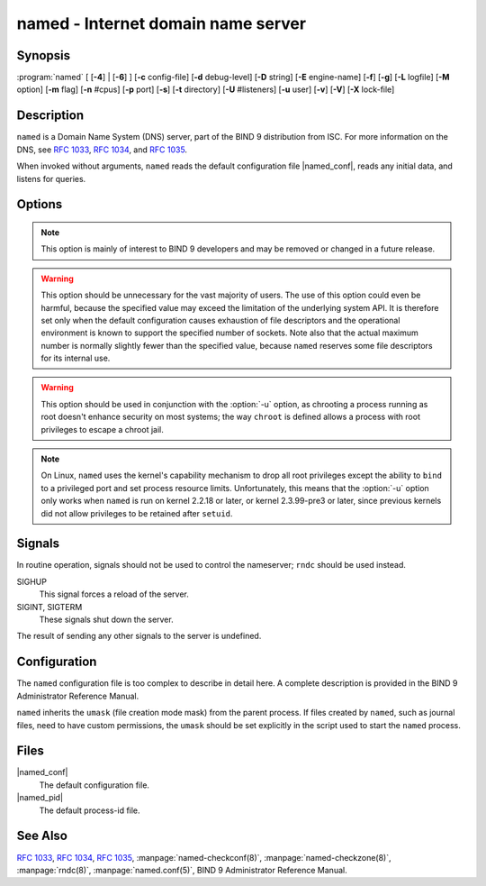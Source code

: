 .. Copyright (C) Internet Systems Consortium, Inc. ("ISC")
..
.. SPDX-License-Identifier: MPL-2.0
..
.. This Source Code Form is subject to the terms of the Mozilla Public
.. License, v. 2.0.  If a copy of the MPL was not distributed with this
.. file, you can obtain one at https://mozilla.org/MPL/2.0/.
..
.. See the COPYRIGHT file distributed with this work for additional
.. information regarding copyright ownership.

.. highlight: console

.. program:: named
.. _man_named:

named - Internet domain name server
-----------------------------------

Synopsis
~~~~~~~~

:program:`named` [ [**-4**] | [**-6**] ] [**-c** config-file] [**-d** debug-level] [**-D** string] [**-E** engine-name] [**-f**] [**-g**] [**-L** logfile] [**-M** option] [**-m** flag] [**-n** #cpus] [**-p** port] [**-s**] [**-t** directory] [**-U** #listeners] [**-u** user] [**-v**] [**-V**] [**-X** lock-file]

Description
~~~~~~~~~~~

``named`` is a Domain Name System (DNS) server, part of the BIND 9
distribution from ISC. For more information on the DNS, see :rfc:`1033`,
:rfc:`1034`, and :rfc:`1035`.

When invoked without arguments, ``named`` reads the default
configuration file |named_conf|, reads any initial data, and
listens for queries.

Options
~~~~~~~

.. option:: -4

   This option tells ``named`` to use only IPv4, even if the host machine is capable of IPv6. :option:`-4` and
   :option:`-6` are mutually exclusive.

.. option:: -6

   This option tells ``named`` to use only IPv6, even if the host machine is capable of IPv4. :option:`-4` and
   :option:`-6` are mutually exclusive.

.. option:: -c config-file

   This option tells ``named`` to use ``config-file`` as its configuration file instead of the default,
   |named_conf|. To ensure that the configuration file
   can be reloaded after the server has changed its working directory
   due to to a possible ``directory`` option in the configuration file,
   ``config-file`` should be an absolute pathname.

.. option:: -d debug-level

   This option sets the daemon's debug level to ``debug-level``. Debugging traces from
   ``named`` become more verbose as the debug level increases.

.. option:: -D string

   This option specifies a string that is used to identify a instance of ``named``
   in a process listing. The contents of ``string`` are not examined.

.. option:: -E engine-name

   When applicable, this option specifies the hardware to use for cryptographic
   operations, such as a secure key store used for signing.

   When BIND 9 is built with OpenSSL, this needs to be set to the OpenSSL
   engine identifier that drives the cryptographic accelerator or
   hardware service module (usually ``pkcs11``).

.. option:: -f

   This option runs the server in the foreground (i.e., do not daemonize).

.. option:: -g

   This option runs the server in the foreground and forces all logging to ``stderr``.

.. option:: -L logfile

   This option sets the log to the file ``logfile`` by default, instead of the system log.

.. option:: -M option

   This option sets the default memory context options. If set to ``external``,
   the internal memory manager is bypassed in favor of
   system-provided memory allocation functions. If set to ``fill``, blocks
   of memory are filled with tag values when allocated or freed, to
   assist debugging of memory problems. ``nofill`` disables this behavior,
   and is the default unless ``named`` has been compiled with developer
   options.

.. option:: -m flag

   This option turns on memory usage debugging flags. Possible flags are ``usage``,
   ``trace``, ``record``, ``size``, and ``mctx``. These correspond to the
   ``ISC_MEM_DEBUGXXXX`` flags described in ``<isc/mem.h>``.

.. option:: -n #cpus

   This option creates ``#cpus`` worker threads to take advantage of multiple CPUs. If
   not specified, ``named`` tries to determine the number of CPUs
   present and creates one thread per CPU. If it is unable to determine
   the number of CPUs, a single worker thread is created.

.. option:: -p value

   This option specifies the port(s) on which the server will listen
   for queries. If ``value`` is of the form ``<portnum>`` or
   ``dns=<portnum>``, the server will listen for DNS queries on
   ``portnum``; if not not specified, the default is port 53. If
   ``value`` is of the form ``tls=<portnum>``, the server will
   listen for TLS queries on ``portnum``; the default is 853.
   If ``value`` is of the form ``https=<portnum>``, the server will
   listen for HTTPS queries on ``portnum``; the default is 443.
   If ``value`` is of the form ``http=<portnum>``, the server will
   listen for HTTP queries on ``portnum``; the default is 80.

.. option:: -s

   This option writes memory usage statistics to ``stdout`` on exit.

.. note::

      This option is mainly of interest to BIND 9 developers and may be
      removed or changed in a future release.

.. option:: -S #max-socks

   This option is deprecated and no longer has any function.

.. warning::

      This option should be unnecessary for the vast majority of users.
      The use of this option could even be harmful, because the specified
      value may exceed the limitation of the underlying system API. It
      is therefore set only when the default configuration causes
      exhaustion of file descriptors and the operational environment is
      known to support the specified number of sockets. Note also that
      the actual maximum number is normally slightly fewer than the
      specified value, because ``named`` reserves some file descriptors
      for its internal use.

.. option:: -t directory

   This option tells ``named`` to chroot to ``directory`` after processing the command-line arguments, but
   before reading the configuration file.

.. warning::

      This option should be used in conjunction with the :option:`-u` option,
      as chrooting a process running as root doesn't enhance security on
      most systems; the way ``chroot`` is defined allows a process
      with root privileges to escape a chroot jail.

.. option:: -U #listeners

   This option tells ``named`` the number of ``#listeners`` worker threads to listen on, for incoming UDP packets on
   each address. If not specified, ``named`` calculates a default
   value based on the number of detected CPUs: 1 for 1 CPU, and the
   number of detected CPUs minus one for machines with more than 1 CPU.
   This cannot be increased to a value higher than the number of CPUs.
   If :option:`-n` has been set to a higher value than the number of detected
   CPUs, then :option:`-U` may be increased as high as that value, but no
   higher.

.. option:: -u user

   This option sets the setuid to ``user`` after completing privileged operations, such as
   creating sockets that listen on privileged ports.

.. note::

      On Linux, ``named`` uses the kernel's capability mechanism to drop
      all root privileges except the ability to ``bind`` to a
      privileged port and set process resource limits. Unfortunately,
      this means that the :option:`-u` option only works when ``named`` is run
      on kernel 2.2.18 or later, or kernel 2.3.99-pre3 or later, since
      previous kernels did not allow privileges to be retained after
      ``setuid``.

.. option:: -v

   This option reports the version number and exits.

.. option:: -V

   This option reports the version number and build options, and exits.

.. option:: -X lock-file

   This option acquires a lock on the specified file at runtime; this helps to
   prevent duplicate ``named`` instances from running simultaneously.
   Use of this option overrides the ``lock-file`` option in
   ``named.conf``. If set to ``none``, the lock file check is disabled.

Signals
~~~~~~~

In routine operation, signals should not be used to control the
nameserver; ``rndc`` should be used instead.

SIGHUP
   This signal forces a reload of the server.

SIGINT, SIGTERM
   These signals shut down the server.

The result of sending any other signals to the server is undefined.

Configuration
~~~~~~~~~~~~~

The ``named`` configuration file is too complex to describe in detail
here. A complete description is provided in the BIND 9 Administrator
Reference Manual.

``named`` inherits the ``umask`` (file creation mode mask) from the
parent process. If files created by ``named``, such as journal files,
need to have custom permissions, the ``umask`` should be set explicitly
in the script used to start the ``named`` process.

Files
~~~~~

|named_conf|
   The default configuration file.

|named_pid|
   The default process-id file.

See Also
~~~~~~~~

:rfc:`1033`, :rfc:`1034`, :rfc:`1035`, :manpage:`named-checkconf(8)`, :manpage:`named-checkzone(8)`, :manpage:`rndc(8)`, :manpage:`named.conf(5)`, BIND 9 Administrator Reference Manual.
